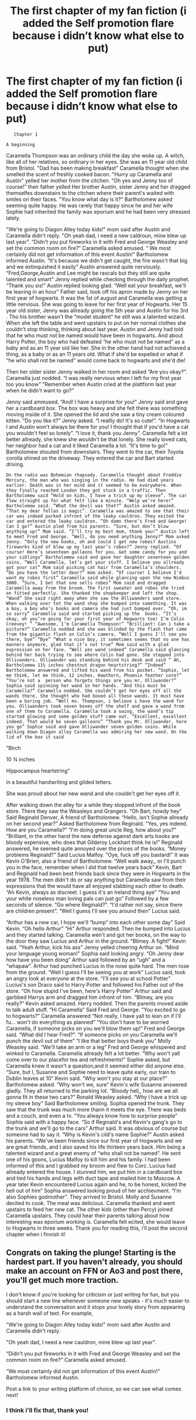 #+TITLE: The first chapter of my fan fiction (i added the Self promotion flare because i didn’t know what else to put)

* The first chapter of my fan fiction (i added the Self promotion flare because i didn’t know what else to put)
:PROPERTIES:
:Author: PeliKettureddit
:Score: 0
:DateUnix: 1620312243.0
:DateShort: 2021-May-06
:FlairText: Self-Promotion
:END:
#+begin_example
                        Chapter 1 

                     A beginning  
#+end_example

Caramella Thompson was an ordinary child the day she woke up. A witch, like all of her relatives, so ordinary in her eyes. She was an 11 year old child from Bristol. "Dad has been making breakfast" Caramella thought when she smelled the scent of freshly cooked bacon. "Hurry up Caramella and Austin" yelled her mother from the citchen. “Oh yes and Jenny too of course!” their father yelled Her brother Austin, sister Jenny and her dragged themselfes downstairs to the citchen where their parent's waited with smiles on their faces. "You know what day is it?" Bartholomew asked seeming quite happy. He was rarely that happy since he and her wife Sophie had inherited the family wax eporium and he had been very stressed lately.

"We're going to Diagon Alley today kids!" mom said after Austin and Caramella didn't reply. "Oh yeah dad, i need a new caldroun, mine blew up last year”. “Didn't you put fireworks in it with Fred and George Weasley and set the common room on fire?” Caramella asked amused. “ We most certainly did not get information of this event Austin!” Bartholomew informed Austin. “It's because we didn't get caught, the fire wasn't that big and we extinquished it easily” Austin answered quite nerviously. “Fred,George,Austin and Lee might be rascals but they still are quite talented and smart” Jenny replied while checking through the daily prophet. “Thank you sis!” Austin replied looking glad. “Well eat your breakfast, we'll be leaving in an hour” Father said, took off his apron made by Jenny on her first year of hogwarts. It was the 1st of august and Caramella was getting a little nervious. She was going to leave for her first year of Hogwarts. Her 15 year old sister, Jenny was allready going the 5th year and Austin for his 3rd . Tho his brother wasn't the “model student” he still was a talented wizard. When she left the table and went upstairs to put on her normal clothes she couldn't stop thinking, thinking about last year. Austin and Jenny had told that he who must not be named would have been in hogwarts. And about Harry Potter, the boy who had defeated “he who must not be named” as a baby and as an 11 year old like her. She in the other hand had not achieved a thing, as a baby or as an 11 years old. What if she'd be expelled or what if “he who shall not be named” would come back to hogwarts and she'd die!

Then her older sister Jenny walked in her room and asked “Are you okay?”. Caramella just nodded. “I was really nervious when I left for my first year too you know” “Remember when Austin cried at the plattform last year when he didn't want to go?”

Jenny said ammused. “And! I have a surprise for you!” Jenny said and gave her a cardboard box. The box was heavy and she felt there was something moving inside of it. She opened the lid and she saw a tiny cream coloured kitten. “Do you like it?” Jenny asked. “I reallly do! It's so cute!”. “In Hogwarts I and Austin won't always be there for you! I thought that if you'd have a cat you wouldn't feel so lonely”. “I love it, thank you Jenny”. Caramella felt a lot better allready, she knew she wouldn't be that lonely. She really loved cats, her neighbor had a cat and it liked Caramella a lot. “It's time to go!” Bartholomew shouted from downstairs. They went to the car, their Toyota corolla shined on the driveway. They entered the car and Bart started driving.

#+begin_example
  On the radio was Bohemian rhapsody. Caramella thought about Freddie Mercury, the man who was singing in the radio. He had died years earlier. Death was in her mind and it seemed to be everywhere. When they finally reached London they got stuck in a traffic. Then Bartholomew said “Hold on kids, I have a trick up my sleeve”. The car flew straight up for what felt like a minute. “Welp we’re here!” Bartholomew said. “What the devil was that?” Austin asked amazed. “That my dear fellas is magic”. Caramella was amazed to see that their car was indeed parked infront of the leaky cauldron. They exited the car and entered the leaky cauldron. “Oh damn there’s Fred and George! Can I go?” Austin pled from his parents. “Sure, but don’t blow anything up!” Mom said. “I’ll try my best mom, thank you!” Austin left to meet Fred and George. “Well, do you need anything Jenny?” Mom asked Jenny. “Only the new books, oh and could I get new robes? Austins fireworks kind of blew up my last year’s robes?” Jenny replied. “Of course! Here’s seventeen galleons for you. Get some candy for you and your siblings” Bartholomew said and gave her daughter seventeen golden coins. “Well Caramella, let’s get your stuff. I believe you allready got your cat” Mom said picking cat hair from Caramella’s shoulders. “Do you have the letter dear?” mom asked. “Of course! I believe I'd want my robes first” Caramella said while glancing upon the new Nimbus 3000. “Sure, I bet that one sells robes” Mom said and dragged Caramella away from the broom. The first sweater and robes she tried on fitted perfectly. She thanked the shopkeeper and left the shop. “Wand” She said right away when she saw the Olliwanders wand store. When walking over tot the wand shop she bumped into something. It was a boy, a boy who’s books and camera she had just bumped over. “Oh, im so sorry” Caramella said and started picking up the  books. “It’s okay, oh you’re going for your first year of Hogwarts too! I’m Colin Creevey! ” “Awesome, I’m Caramella Thompson!” “Brilliant! Can i take a picture?” Caramella nodded and she was blinded by the flash that came from the gigantic flash on Colin’s camera. “Well I guess I'll see you there, bye” “Bye” “What a nice boy, it sometimes seems that no one has manners anymore, glad that it’s not true” Mom said with a glad expression on her face. “Well yes wand indeed” Caramella said glancing behind her back trying to see where Colin had gone. She stepped into Ollivanders. Olliwander was standing behind his desk and said “ Ah, Bartholomew 11½ inches chestnut dragon heartstring?” “Indeed” Bartholomew answered and lifted his wand from his pocket. “Sophie, let me think, let me think, 12 inches, Hawthorn, Phoenix feather core?” “You’re not a  person who forgets things are you mr. Olliwander?” Sophia said spinning her wand in her hands. “And this must be Caramella?” Caramella nodded. She couldn’t get her eyes off all the wands there. She thought who had boxed all these wands. It must have been a boring job. “Well ms. Thompson, i believe i have the wand for you. Olliwanders took seven boxes off the shelf and gave a wand from one of them to Caramella. Caramella took a swing, the wand’s tip started glowing and some golden stuff came out. “Excellent, excellent indeed. That would be seven galleons” “Thank you Mr. Olliwander, here you go” Sophie said and gave Olliwander seven golden coins. While walking down Diagon alley Caramella was admiring her new wand. On the lid of the box it said     
#+end_example

“Birch

10 ¾ inches

Hippocampus heartstring”

in a beautiful handwriting and gilded letters.

She was proud about her new wand and she couldn't get her eyes off it.

After walking down the alley for a while they stopped infront of the book store. There they saw the Weasleys and Grangers. “Oh Bart, howdy hey” Said Reginald Denver, A friend of Bartholomew. “Hello, isn't Sophie allready on her second year?” Asked Bartholomew from Reginald. “Yes, yes indeed. How are you Caramella?” “I'm doing great uncle Reg, how about you?” “Brilliant, in the other hand the new defense against dark arts books are bloody expensive, who does that Gilderoy Lockhart think he is!” Reginald answered, he seemed quite annoyed over the prices of the books. “Money problems Reginald?” Said Lucius Malfoy. “Oye, fuck off you bastard!” It was Kevin O'Brien, also a friend of Bartholomew. “Well walk away,, or I'll punch you in the face, remember when I did that twelve years back” Kevin, Bart and Reginald had been best friends back since they were in Hogwarts in the year 1978. The men didn't do or say anything but Caramella saw from their expressions that the would have all enjoyed stabbing each other to death. “Ah Kevin, always as discreet. I guess it's an Ireland thing aye” “You and your white noseless man loving pals can just go” Followed by a few seconds of silence. “Go where Reginald?”. “I'd rather not say, since there are children present”. “Well I guess I'll see you around then” Lucius said.

“Arthur has a new car, I hope we'll “bump” into each other some day” Said Kevin. “Oh hello Arthur” “Hi” Arthur responded. Then he bumped into Lucius and they started talking. Caramella wen't and got her books, on the way to the door they saw Lucius and Arthur in the ground. “Blimey. A fight!” Kevin said. “Yeah Arthur, kick his ass” Jenny yelled cheering Arthur on. “Mind your language young woman!” Sophia said looking angry. “Oh Jenny dear how have you been doing” Arthur said followed by an “ugh” and a “whapaw”. Arthur had punched Lucius in the nose quite hard. The men rose from the ground. “Well I guess I'll be seeing you at work” Lucius said, took an angry look at everyone at the store. “I'll see you at school Potter” Lucius's son Draco said to Harry Potter and followed his Father out of the store. “Oh how stupid I've been, here's Harry Potter” Arthur said and garbbed Harrys arm and dragged him infront of him. “Blimey, are you really?” Kevin asked amazed. Harry nodded. Then the parents moved aside to talk adult stuff. “Hi Caramella” Said Fred and George. “You excited to go to hogwarts?” Caramella answered “Not really, I have yall to lean on if I'll fu... won't do everything as planned” “You don't have to be worried Caramella, if someone picks on you we'll blow them up!” Fred and George said. “What did I hear Fred?”. “If someone picks on you Caramella we'll punch the devil out of them” “I like that better boys thank you” Molly Weasley said. “We'll take an arm or a leg” Fred and George whispered and winked to Caramella. Caramella allready felt a lot better. “Why won't yall come over to our placefor tea and refreshments!” Sophie asked, but Caramella knew it wasn't a question,and it seemed either did anyone else. “Sure, but I, Susanne and Sophie need to leave quite early, our train to Dublin leaves at 10” Kevin said. “Why won't you stay at our place?” Bartholomew asked. “Why won't we, sure” Kevin's wife Susanne answered gladly. They all returned to the parking lot. “Bloody hell,, how are we all gonna fit in these two cars?” Ronald Weasley asked. “Why I have a trick up my sleeve boy” Said Bartholomew smiling. Sophia opened the trunk. They saw that the trunk was much more thann it meets the eye. There was beds and a couch, and even a tv. “You always know how to surprise people” Sophia said with a happy face. “So if Reginald's and Kevin's gang's go to the trunk and we'll go to the cars” Arthur said. It was obvious of course but someone had to say it. “Why is Kevin's cild's name Sophie?” Austin asked his parents. “We've been friends since our first year of Hogwarts and we are great friends, and I also saved his life thirteen years back. Him being a talented wizard and a great enemy of “who shall not be named”. He sent one of his goons, Lucius Malfoy to kill him and his family. I had been informed of this and I grabbed my broom and flew to Corc. Lucius had allready entered the house. I stunned him, we put him in a cardboard box and tied his hands and legs with duct tape and mailed him to Moscow. A year later Kevin encountered Lucius again and he, to be honest, kicked the hell out of him” Sophia answered looking proud of her acchievment. “I'm also Sophies godmother”. They arrived to Bristol. Molly and Susanne decited to cook. The meal was delicious. Caramella thanked and went upstairs to feed her new cat. The other kids (other than Percy) joined Caramella upstairs. They could hear their parents talking about how interesting wax eporium working is. Caramella felt ecited, she would leave to Hogwarts in three weeks. Thank you for reading this, i'll post the second chapter when i finnish it!


** Congrats on taking the plunge! Starting is the hardest part. If you haven't already, you should make an account on FFN or Ao3 and post there, you'll get much more traction.

I don't know if you're looking for criticism or just writing for fun, but you should start a new line whenever someone new speaks - it's much easier to understand the conversation and it stops your lovely story from appearing as a harsh wall of text. For example,

"We're going to Diagon Alley today kids!" mom said after Austin and Caramella didn't reply.

"Oh yeah dad, I need a new cauldron, mine blew up last year”.

“Didn't you put fireworks in it with Fred and George Weasley and set the common room on fire?” Caramella asked amused.

“We most certainly did not get information of this event Austin!” Bartholomew informed Austin.

Post a link to your writing platform of choice, so we can see what comes next!
:PROPERTIES:
:Author: mandwelo
:Score: 6
:DateUnix: 1620313079.0
:DateShort: 2021-May-06
:END:

*** I think i'll fix that, thank you!
:PROPERTIES:
:Author: PeliKettureddit
:Score: 2
:DateUnix: 1620313149.0
:DateShort: 2021-May-06
:END:
